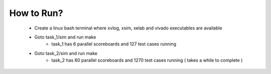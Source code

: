 -----------
How to Run?
-----------

  - Create a linux bash terminal where xvlog, xsim, xelab and vivado executables are available

  - Goto task_1/sim and run make
      - task_1 has 6 parallel scoreboards and 127 test cases running

  - Goto task_2/sim and run make
      - task_2 has 60 parallel scoreboards and 1270 test cases running ( takes a while to complete )

